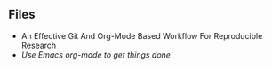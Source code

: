** Files

- An Effective Git And Org-Mode Based Workflow For Reproducible Research
- [[org-mode-get-things-done.org][Use Emacs org-mode to get things done]]
